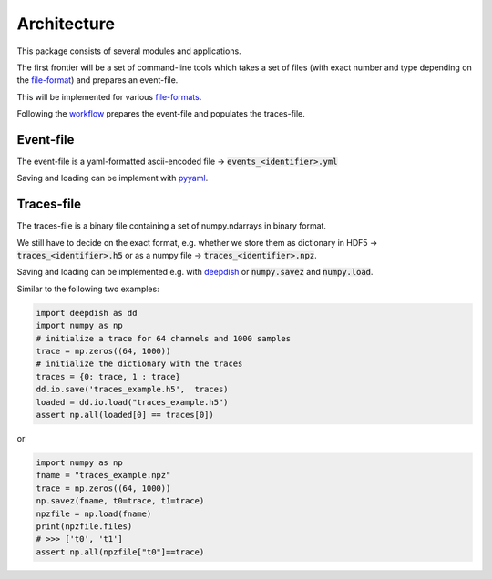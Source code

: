 Architecture
------------

This package consists of several modules and applications.

The first frontier will be a set of command-line tools which takes a set of
files (with exact number and type depending on the
`file-format <fileformats.html>`_) and prepares an event-file.

This will be implemented for various `file-formats <inputfiles.html>`_.

Following the `workflow <workflow.html>`_ prepares the event-file and populates
the traces-file.

Event-file
**********

The event-file is a yaml-formatted ascii-encoded file -> :code:`events_<identifier>.yml`

Saving and loading can be implement with `pyyaml <https://pyyaml.org/wiki/PyYAMLDocumentation>`_.

Traces-file
***********

The traces-file is a binary file containing a set of numpy.ndarrays in
binary format.


We still have to decide on the exact format, e.g. whether we store them as
dictionary in HDF5 -> :code:`traces_<identifier>.h5` or as a numpy file ->
:code:`traces_<identifier>.npz`.

Saving and loading can be implemented e.g. with `deepdish <https://deepdish.readthedocs.io/en/latest/io.html>`_
or :code:`numpy.savez` and :code:`numpy.load`.

Similar to the following two examples:

.. code-block:: python

    import deepdish as dd
    import numpy as np
    # initialize a trace for 64 channels and 1000 samples
    trace = np.zeros((64, 1000))
    # initialize the dictionary with the traces
    traces = {0: trace, 1 : trace}
    dd.io.save('traces_example.h5',  traces)
    loaded = dd.io.load("traces_example.h5")
    assert np.all(loaded[0] == traces[0])

or

.. code-block:: python

   import numpy as np
   fname = "traces_example.npz"
   trace = np.zeros((64, 1000))
   np.savez(fname, t0=trace, t1=trace)
   npzfile = np.load(fname)
   print(npzfile.files)
   # >>> ['t0', 't1']
   assert np.all(npzfile["t0"]==trace)

